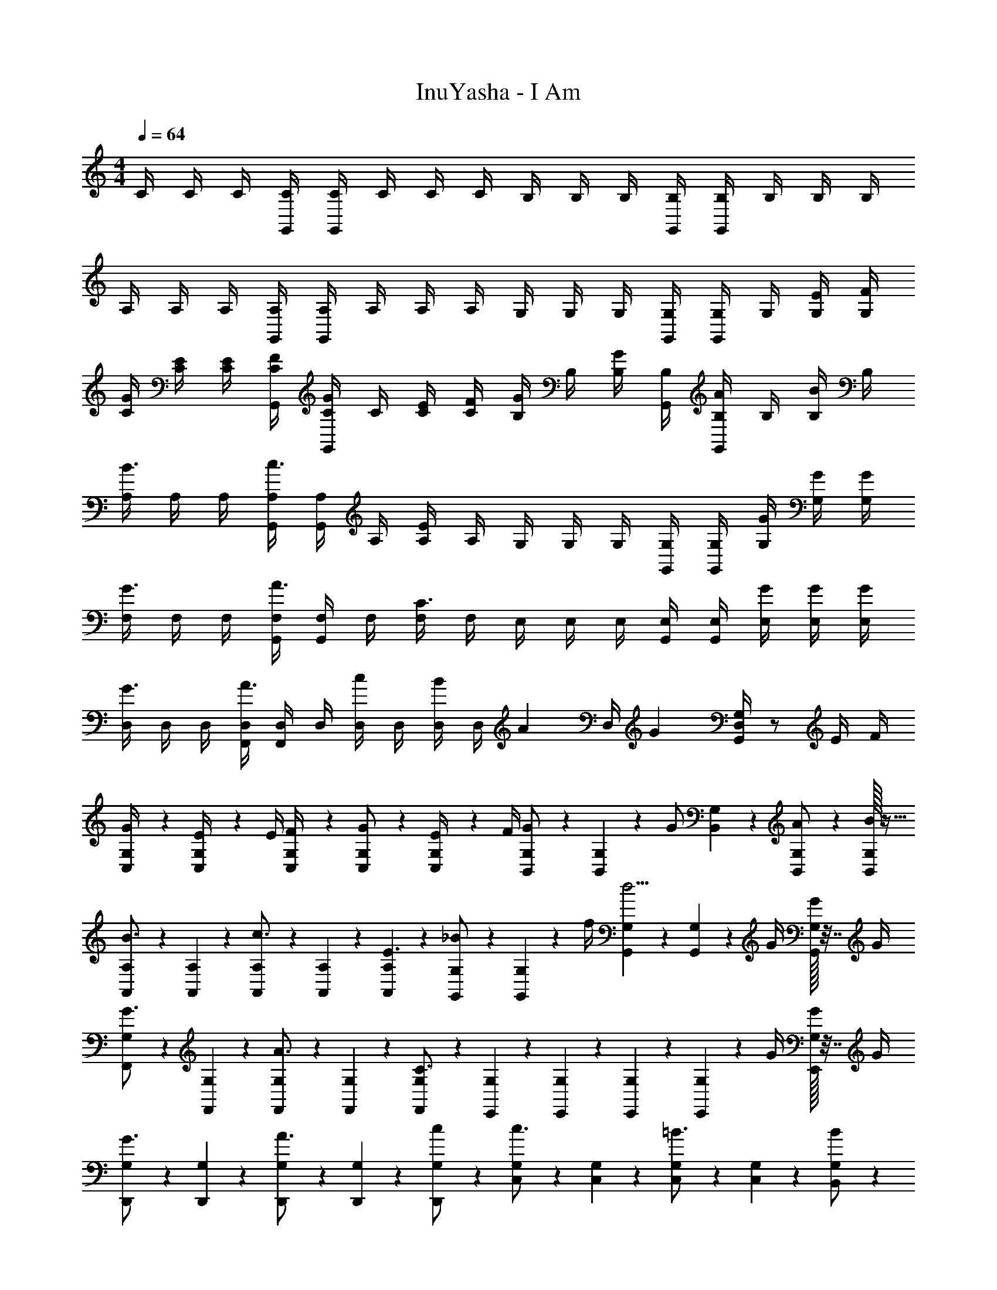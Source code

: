 X: 1
T: InuYasha - I Am
Z: ABC Generated by Starbound Composer
L: 1/4
M: 4/4
Q: 1/4=64
K: C
C/4 C/4 C/4 [G,,/4C/4] [G,,/4C/4] C/4 C/4 C/4 B,/4 B,/4 B,/4 [G,,/4B,/4] [G,,/4B,/4] B,/4 B,/4 B,/4 
A,/4 A,/4 A,/4 [G,,/4A,/4] [G,,/4A,/4] A,/4 A,/4 A,/4 G,/4 G,/4 G,/4 [G,,/4G,/4] [G,,/4G,/4] G,/4 [E/4G,/4] [F/4G,/4] 
[G/4C/4] [E/4C/4] [E/4C/4] [F/4G,,/4C/4] [G,,/4C/4G/] C/4 [E/4C/4] [F/4C/4] [B,/4G/] B,/4 [B,/4G/] [G,,/4B,/4] [G,,/4B,/4A/] B,/4 [B,/4B/] B,/4 
[A,/4B3/4] A,/4 A,/4 [G,,/4A,/4c3/4] [G,,/4A,/4] A,/4 [A,/4E] A,/4 G,/4 G,/4 G,/4 [G,,/4G,/4] [G,,/4G,/4] [G/4G,/4] [G/4G,/4] [G/4G,/4] 
[F,/4G3/4] F,/4 F,/4 [G,,/4F,/4A3/4] [G,,/4F,/4] F,/4 [F,/4C3/4] F,/4 E,/4 E,/4 E,/4 [G,,/4E,/4] [G,,/4E,/4] [G/4E,/4] [G/4E,/4] [G/4E,/4] 
[D,/4G3/4] D,/4 D,/4 [F,,/4D,/4A3/4] [F,,/4D,/4] D,/4 [D,/4c/] D,/4 [D,/4B/3] [z/12D,/4] [z/6A/3] [z/6D,/4] [z/12G/3] [G,,/4D,/4G,/4] z/ E/4 F/4 
[C,/10G,/10G/4] z3/20 [C,/10G,/10E/4] z3/20 E/4 [C,/10G,/10F/4] z3/20 [C,/10G,/10G/] z2/5 [C,/10G,/10E/4] z3/20 F/4 [B,,/10G,/10G/] z3/20 [B,,/10G,/10] z3/20 [z/4G/] [B,,/10G,/10] z3/20 [B,,/10G,/10A/] z2/5 [B,,/32G,/32B/] z15/32 
[A,,/10A,/10B3/4] z3/20 [A,,/10A,/10] z2/5 [A,,/10A,/10c3/4] z3/20 [A,,/10A,/10] z2/5 [A,,/10A,/10E3/] z2/5 [G,,/10G,/10_B/] z3/20 [G,,/10G,/10] z3/20 f/4 [G,,/10G,/10d5/4] z3/20 [G,,/10G,/10] z3/20 G/4 [G,,/32G,/32G/4] z7/32 G/4 
[F,,/10G,/10G3/4] z3/20 [F,,/10G,/10] z2/5 [F,,/10G,/10A3/4] z3/20 [F,,/10G,/10] z2/5 [F,,/10G,/10C3/4] z2/5 [E,,/10G,/10] z3/20 [E,,/10G,/10] z2/5 [E,,/10G,/10] z3/20 [E,,/10G,/10] z3/20 G/4 [E,,/32G,/32G/4] z7/32 G/4 
[D,,/10G,/10G3/4] z3/20 [D,,/10G,/10] z2/5 [D,,/10G,/10A3/4] z3/20 [D,,/10G,/10] z2/5 [D,,/10G,/10c/] z2/5 [C,/10G,/10c3/4] z3/20 [C,/10G,/10] z2/5 [C,/10G,/10=B3/4] z3/20 [C,/10G,/10] z2/5 [B,,/10G,/10B/] z2/5 
[C,,/4c3G,8] C,,/4 C,,/4 C,,/4 C,,/4 C,,/4 C,3/4 C,/4 C,/4 C,/4 C,/4 C,/4 C,/4 C,/4 
C,,/4 C,,/4 C,,/4 C,,/4 C,,/4 C,,/4 C,3/4 C,/4 C,/4 C,/4 C,/4 C,/4 C,/4 C,/4 
[z/4G,,2B,,2E,2G,2C2] e/4 e/4 e/4 e/4 d/4 c/4 e/4 [d/G,,2B,,2D,2G,2B,2] g/4 d z/4 
[z/4F,,2B,,2D,2G,2C2] c/4 c/4 c/4 c/4 B/4 A/4 c/4 [B/F,,2B,,2D,2F,2B,2] e/4 B z/4 
[z/4F,,A,,C,E,A,] A/4 A/4 B/4 [c/4F,,A,,C,E,C] B/4 c/4 a/4 [g3/4C,E,G,B,G] c/4 [c/A,,C,E,G,C] c/4 d/4 
[e/C,3/4E,3/4G,3/4C3/4E3/4] e/4 [e/C,5/4E,5/4G,5/4C5/4E5/4] e/4 e/4 f/4 [e3/4C,E,G,CE] d/4 [z/d3/4B,,D,G,B,D] C,/ 
[z/4G,,B,,D,G,B,] e/4 f/4 e/4 [d/4A,,C,E,G,D] c/4 B/4 c/4 [d/A,,2C,2E,2G,2C2] c/ B/ c/ 
[z/4G,,B,,D,G,B,] e/4 f/4 e/4 [d/4A,,C,E,G,D] c/4 B/4 d/4 [cA,,2C,2E,2G,2C2] z 
[z/4G,,B,,D,G,B,] e/4 f/4 e/4 [d/4A,,C,E,G,D] c/4 B/4 c/4 [d/A,,2C,2E,2G,2C2] c/ B/ c/4 c/4 
[G,/4g/] G,/4 [f/4F,/4] [c/4C,/4] [G,/4g/] G,/4 [f/4F,/4] [c/4C,/4] [f/4F,/A,/C/F/] f/4 [e/4E,/4G,/4B,/4E/4] [f/4F,/4A,/4C/4F/4] [G,/4B,/4D/4G/4g/] z/4 E/4 F/4 
[C,/10G,/10G/4] z3/20 [C,/10G,/10E/4] z3/20 E/4 [C,/10G,/10F/4] z3/20 [C,/10G,/10G/] z2/5 [C,/10G,/10E/4] z3/20 F/4 [B,,/10G,/10G/] z3/20 [B,,/10G,/10] z3/20 [z/4G/] [B,,/10G,/10] z3/20 [B,,/10G,/10A/] z2/5 [B,,/32G,/32B/] z15/32 
[A,,/10A,/10B3/4] z3/20 [A,,/10A,/10] z2/5 [A,,/10A,/10c3/4] z3/20 [A,,/10A,/10] z2/5 [A,,/10A,/10E3/] z2/5 [G,,/10G,/10_B/] z3/20 [G,,/10G,/10] z3/20 f/4 [G,,/10G,/10d5/4] z3/20 [G,,/10G,/10] z3/20 G/4 [G,,/32G,/32G/4] z7/32 G/4 
[F,,/10G,/10G3/4] z3/20 [F,,/10G,/10] z2/5 [F,,/10G,/10A3/4] z3/20 [F,,/10G,/10] z2/5 [F,,/10G,/10C3/4] z2/5 [E,,/10G,/10] z3/20 [E,,/10G,/10] z2/5 [E,,/10G,/10] z3/20 [E,,/10G,/10] z3/20 G/4 [E,,/32G,/32G/4] z7/32 G/4 
[D,,/10G,/10G3/4] z3/20 [D,,/10G,/10] z2/5 [D,,/10G,/10A3/4] z3/20 [D,,/10G,/10] z2/5 [D,,/10G,/10A/4] z3/20 c/4 [F,,/10G,/10=B/3] z3/20 [z/12F,,/10G,/10] A/3 [z/12G/3] [F,,/10G,/10] z3/20 [G,,/10G,/10] z2/5 [G,,/32G,/32E/4] z7/32 F/4 
[C,/10G,/10G/4] z3/20 [C,/10G,/10E/4] z3/20 E/4 [C,/10G,/10F/4] z3/20 [C,/10G,/10G/] z2/5 [C,/10G,/10E/4] z3/20 F/4 [B,,/10G,/10G/] z3/20 [B,,/10G,/10] z3/20 [z/4G/] [B,,/10G,/10] z3/20 [B,,/10G,/10A/] z2/5 [B,,/32G,/32B/] z15/32 
[A,,/10A,/10B3/4] z3/20 [A,,/10A,/10] z2/5 [A,,/10A,/10c3/4] z3/20 [A,,/10A,/10] z2/5 [A,,/10A,/10E3/] z2/5 [G,,/10G,/10_B/] z3/20 [G,,/10G,/10] z3/20 f/4 [G,,/10G,/10d5/4] z3/20 [G,,/10G,/10] z3/20 G/4 [G,,/32G,/32G/4] z7/32 G/4 
[F,,/10G,/10G3/4] z3/20 [F,,/10G,/10] z2/5 [F,,/10G,/10A3/4] z3/20 [F,,/10G,/10] z2/5 [F,,/10G,/10C3/4] z2/5 [E,,/10G,/10] z3/20 [E,,/10G,/10] z2/5 [E,,/10G,/10] z3/20 [E,,/10G,/10] z3/20 G/4 [E,,/32G,/32G/4] z7/32 G/4 
[D,,/10G,/10G3/4] z3/20 [D,,/10G,/10] z2/5 [D,,/10G,/10A3/4] z3/20 [D,,/10G,/10] z2/5 [D,,/10G,/10c/] z2/5 [C,/10G,/10c3/4] z3/20 [C,/10G,/10] z2/5 [C,/10G,/10=B3/4] z3/20 [C,/10G,/10] z2/5 [B,,/10G,/10B/] z2/5 
[C/4c3] C/4 C/4 [G,,/4C/4] [G,,/4C/4] C/4 C/4 C/4 B,/4 B,/4 B,/4 [G,,/4B,/4] [G,,/4B,/4] B,/4 B,/4 B,/4 
A,/4 A,/4 A,/4 [G,,/4A,/4] [G,,/4A,/4] A,/4 A,/4 A,/4 G,/4 G,/4 G,/4 [G,,/4G,/4] [G,,/4G,/4] G,/4 G,/4 G,/4 
[z/4G,,2B,,2E,2G,2C2] e/4 e/4 e/4 e/4 d/4 c/4 e/4 [d/G,,2B,,2D,2G,2B,2] g/4 d z/4 
[z/4F,,2B,,2D,2G,2C2] c/4 c/4 c/4 c/4 B/4 A/4 c/4 [B/F,,2B,,2D,2F,2B,2] e/4 B z/4 
[z/4F,,A,,C,E,A,] A/4 A/4 c/4 [B/4F,,A,,C,E,C] c/4 d/4 a/4 [g3/4C,E,G,B,G] c/4 [c/A,,C,E,G,C] c/4 d/4 
[e/C,/E,/G,/C/E/] [e/4C,/4E,/4G,/4C/4E/4] [e/C,/E,/G,/C/E/] [e/4C,/4E,/4G,/4C/4E/4] [e/4C,/4E,/4G,/4C/4E/4] [f/4D,/4F,/4A,/4D/4F/4] [e3/4C,E,G,CE] d/4 [d3/4B,,D,G,B,D] z/4 
[z/4G,,B,,D,G,B,] e/4 f/4 e/4 [d/4A,,C,E,G,D] c/4 B/4 c/4 [d/A,,2C,2E,2G,2C2] c/ B/ c/ 
[z/4G,,B,,D,G,B,] e/4 f/4 e/4 [d/4A,,C,E,G,D] c/4 B/4 d/4 [cA,,2C,2E,2G,2C2] z 
[z/4G,,B,,D,G,B,] e/4 f/4 e/4 [d/4A,,C,E,G,D] c/4 B/4 c/4 [d/A,,2C,2E,2G,2C2] c/ B/ c/4 c/4 
[G,/4g/] G,/4 [f/4F,/4] [c/4C,/4] [A,/4a/] A,/4 [g/4G,/4] [c/4C,/4] [f/4F,/A,/C/F/] f/4 [e/4E,/4G,/4B,/4E/4] [f/4F,/4A,/4C/4F/4] [G,/4B,/4D/4G/4g/] z/4 E/4 F/4 
[C,/10G,/10G/4] z3/20 [C,/10G,/10E/4] z3/20 E/4 [C,/10G,/10F/4] z3/20 [C,/10G,/10G/] z2/5 [C,/10G,/10E/4] z3/20 F/4 [B,,/10G,/10G/] z3/20 [B,,/10G,/10] z3/20 [z/4G/] [B,,/10G,/10] z3/20 [B,,/10G,/10A/] z2/5 [B,,/32G,/32B/] z15/32 
[A,,/10A,/10B3/4] z3/20 [A,,/10A,/10] z2/5 [A,,/10A,/10c3/4] z3/20 [A,,/10A,/10] z2/5 [A,,/10A,/10E3/] z2/5 [G,,/10G,/10_B/] z3/20 [G,,/10G,/10] z3/20 f/4 [G,,/10G,/10d5/4] z3/20 [G,,/10G,/10] z3/20 G/4 [G,,/32G,/32G/4] z7/32 G/4 
[F,,/10G,/10G3/4] z3/20 [F,,/10G,/10] z2/5 [F,,/10G,/10A3/4] z3/20 [F,,/10G,/10] z2/5 [F,,/10G,/10C3/4] z2/5 [E,,/10G,/10] z3/20 [E,,/10G,/10] z2/5 [E,,/10G,/10] z3/20 [E,,/10G,/10] z3/20 G/4 [E,,/32G,/32G/4] z7/32 G/4 
[D,,/10G,/10G3/4] z3/20 [D,,/10G,/10] z2/5 [D,,/10G,/10A3/4] z3/20 [D,,/10G,/10] z2/5 [D,,/10G,/10A/4] z3/20 c/4 [F,,/10G,/10=B/3] z3/20 [z/12F,,/10G,/10] A/3 [z/12G/3] [F,,/10G,/10] z3/20 [G,,/10G,/10] z2/5 [G,,/32G,/32E/4] z7/32 F/4 
[C,/10G,/10G/4] z3/20 [C,/10G,/10E/4] z3/20 E/4 [C,/10G,/10F/4] z3/20 [C,/10G,/10G/] z2/5 [C,/10G,/10E/4] z3/20 F/4 [B,,/10G,/10G/] z3/20 [B,,/10G,/10] z3/20 [z/4G/] [B,,/10G,/10] z3/20 [B,,/10G,/10A/] z2/5 [B,,/32G,/32B/] z15/32 
[A,,/10A,/10B3/4] z3/20 [A,,/10A,/10] z2/5 [A,,/10A,/10c3/4] z3/20 [A,,/10A,/10] z2/5 [A,,/10A,/10E3/] z2/5 [G,,/10G,/10_B/] z3/20 [G,,/10G,/10] z3/20 f/4 [G,,/10G,/10d5/4] z3/20 [G,,/10G,/10] z3/20 G/4 [G,,/32G,/32G/4] z7/32 G/4 
[F,,/10G,/10G3/4] z3/20 [F,,/10G,/10] z2/5 [F,,/10G,/10A3/4] z3/20 [F,,/10G,/10] z2/5 [F,,/10G,/10C3/4] z2/5 [E,,/10G,/10] z3/20 [E,,/10G,/10] z2/5 [E,,/10G,/10] z3/20 [E,,/10G,/10] z3/20 G/4 [E,,/32G,/32G/4] z7/32 G/4 
[D,,/10G,/10G3/4] z3/20 [D,,/10G,/10] z2/5 [D,,/10G,/10A3/4] z3/20 [D,,/10G,/10] z2/5 [D,,/10G,/10c/] z2/5 [C,/10G,/10c3/4] z3/20 [C,/10G,/10] z2/5 [C,/10G,/10=B3/4] z3/20 [C,/10G,/10] z2/5 [B,,/10G,/10B/] z2/5 
[C,/10G,/10f/c3] z3/20 [C,/10G,/10] z3/20 [z/4e/] [C,/10G,/10] z3/20 [C,/10G,/10f/] z2/5 [C,/10G,/10e/] z2/5 [B,,/10G,/10f/] z3/20 [B,,/10G,/10] z3/20 [z/4e/] [B,,/10G,/10] z3/20 [B,,/10G,/10f/] z2/5 [B,,/32G,/32e/] z15/32 
[A,,/10A,/10f/] z3/20 [A,,/10A,/10] z3/20 [z/4e/] [A,,/10A,/10] z3/20 [A,,/10A,/10f/] z2/5 [A,,/10A,/10e/] z2/5 [G,,/10G,/10f/] z3/20 [G,,/10G,/10] z3/20 [z/4e/] [G,,/10G,/10] z3/20 [G,,/10G,/10f/] z2/5 [G,,/32G,/32e/] z15/32 
[F,,/10G,/10f/] z3/20 [F,,/10G,/10] z3/20 [z/4e/] [F,,/10G,/10] z3/20 [F,,/10G,/10c/] z2/5 [F,,/10G,/10e/] z2/5 [E,,/10G,/10f/] z3/20 [E,,/10G,/10] z3/20 [z/4e/] [E,,/10G,/10] z3/20 [E,,/10G,/10f/] z2/5 [E,,/32G,/32e/] z15/32 
[D,,/10G,/10f/] z3/20 [D,,/10G,/10] z3/20 [z/4e/] [D,,/10G,/10] z3/20 [D,,/10G,/10G/] z2/5 [D,,/10G,/10e/] z2/5 [F,,/10G,/10f/] z3/20 [F,,/10G,/10] z3/20 [z/4e/] [F,,/10G,/10] z3/20 [G,,/10G,/10f/] z2/5 [G,,/32G,/32e/] z15/32 
[C/4E/G/c/] C/4 [C/4E/G/] [G,,/4C/4] [G,,/4C/4c/e/g/] C/4 [C/4E/G/] C/4 [B,/4E/G/B/] B,/4 [B,/4E/G/] [G,,/4B,/4] [G,,/4B,/4B/d/g/] B,/4 [B,/4E/G/] B,/4 
[A,/4F/A/c/] A,/4 [A,/4E/G/] [G,,/4A,/4] [G,,/4A,/4B/e/g/] A,/4 [A,/4E/G/] A,/4 [G,/4E/G/B/] G,/4 [G,/4E/G/] [G,,/4G,/4] [G,,/4G,/4B/d/g/] G,/4 [G,/4E/G/] G,/4 
[C/4E/G/c/] C/4 [C/4E/G/] [G,,/4C/4] [G,,/4C/4c/e/g/] C/4 [C/4E/G/] C/4 [B,/4E/G/B/] B,/4 [B,/4E/G/] [G,,/4B,/4] [G,,/4B,/4B/d/g/] B,/4 [B,/4E/G/] B,/4 
[A,/4F/A/c/] A,/4 [A,/4E/G/] [G,,/4A,/4] [G,,/4A,/4B/e/g/] A,/4 [A,/4E/G/] A,/4 [G,/4E/G/B/] G,/4 [G,/4E/G/] [G,,/4G,/4] [G,,/4G,/4B/d/g/] G,/4 [G,/4E/G/] [F/4G,/4] 
[G/4C/4] [E/4C/4] [E/4C/4] [F/4G,,/4C/4] [G,,/4C/4G/] C/4 [E/4C/4] [F/4C/4] [B,/4G/] B,/4 [B,/4G/] [G,,/4B,/4] [G,,/4B,/4A/] B,/4 [B,/4B/] B,/4 
[A,/4B3/4] A,/4 A,/4 [G,,/4A,/4c3/4] [G,,/4A,/4] A,/4 [A,/4E] A,/4 G,/4 G,/4 G,/4 [G,,/4G,/4] [G,,/4G,/4] [G/4G,/4] [G/4G,/4] [G/4G,/4] 
[G,/G3/4] [z/4B,/] A3/4 [C/32G,/] z15/32 B,/ C/ [z/4G,/] G/4 [G/4B,/] G/4 
[C/G3/4] [z/4G,/] [z/4A3/4] B,/ [A/4C/] c/4 [B/3G,/] [z/6A/3] [z/6B,/] G/3 C/ E/4 F/4 
[G/4G,/] E/4 [E/4B,/] F/4 [G/C/] [E/4G,/] F/4 [G/B,/] [G/C/] [A/G,/] [B/B,/] 
[C/B3/4] [z/4G,/] [z/4c3/4] B,/ [C/E3/] G,/ B,/ [z/4C/] G/4 [G/4G,/] G/4 
[B,/G3/4] [z/4C/] [z/4A3/4] G,/ B,/ C/4 z/4 G,/ [z/4B,/] G/4 [G/4C/] G/4 
[D,/4G3/4] D,/4 D,/4 [F,,/4D,/4A3/4] [F,,/4D,/4] D,/4 [D,/4c/] D,/4 [D,/4c3/4] D,/4 D,/4 [G,,/4D,/4G,/4B3/4] z/ [E/4B/] F/4 
[C,/10G,/10G/4c3] z3/20 [C,/10G,/10E/4] z3/20 E/4 [C,/10G,/10F/4] z3/20 [C,/10G,/10G/] z2/5 [C,/10G,/10E/4] z3/20 F/4 [B,,/10G,/10G/] z3/20 [B,,/10G,/10] z3/20 [z/4G/] [B,,/10G,/10] z3/20 [B,,/10G,/10A/] z2/5 [B,,/32G,/32B/] z15/32 
[A,,/10A,/10B3/4] z3/20 [A,,/10A,/10] z2/5 [A,,/10A,/10c3/4] z3/20 [A,,/10A,/10] z2/5 [A,,/10A,/10E3/] z2/5 [G,,/10G,/10_B/] z3/20 [G,,/10G,/10] z3/20 f/4 [G,,/10G,/10d5/4] z3/20 [G,,/10G,/10] z3/20 G/4 [G,,/32G,/32G/4] z7/32 G/4 
[F,,/10G,/10G3/4] z3/20 [F,,/10G,/10] z2/5 [F,,/10G,/10A3/4] z3/20 [F,,/10G,/10] z2/5 [F,,/10G,/10C3/4] z2/5 [E,,/10G,/10] z3/20 [E,,/10G,/10] z2/5 [E,,/10G,/10] z3/20 [E,,/10G,/10] z3/20 G/4 [E,,/32G,/32G/4] z7/32 G/4 
[D,,/10G,/10G3/4] z3/20 [D,,/10G,/10] z2/5 [D,,/10G,/10A3/4] z3/20 [D,,/10G,/10] z2/5 [D,,/10G,/10c/] z2/5 [F,,/10G,/10=B/3] z3/20 [z/12F,,/10G,/10] A/3 [z/12G/3] [F,,/10G,/10] z3/20 [G,,/10G,/10] z2/5 [G,,/32G,/32E/4] z7/32 F/4 
[C,/10G,/10G/4] z3/20 [C,/10G,/10E/4] z3/20 E/4 [C,/10G,/10F/4] z3/20 [C,/10G,/10G/] z2/5 [C,/10G,/10E/4] z3/20 F/4 [B,,/10G,/10G/] z3/20 [B,,/10G,/10] z3/20 [z/4G/] [B,,/10G,/10] z3/20 [B,,/10G,/10A/] z2/5 [B,,/32G,/32B/] z15/32 
[A,,/10A,/10B3/4] z3/20 [A,,/10A,/10] z2/5 [A,,/10A,/10c3/4] z3/20 [A,,/10A,/10] z2/5 [A,,/10A,/10E3/] z2/5 [G,,/10G,/10_B/] z3/20 [G,,/10G,/10] z3/20 f/4 [G,,/10G,/10d5/4] z3/20 [G,,/10G,/10] z3/20 G/4 [G,,/32G,/32G/4] z7/32 G/4 
[F,,/10G,/10G3/4] z3/20 [F,,/10G,/10] z2/5 [F,,/10G,/10A3/4] z3/20 [F,,/10G,/10] z2/5 [F,,/10G,/10C3/4] z2/5 [E,,/10G,/10] z3/20 [E,,/10G,/10] z2/5 [E,,/10G,/10] z3/20 [E,,/10G,/10] z3/20 G/4 [E,,/32G,/32G/4] z7/32 G/4 
[D,,/10G,/10G3/4] z3/20 [D,,/10G,/10] z2/5 [D,,/10G,/10A3/4] z3/20 [D,,/10G,/10] z2/5 [D,,/10G,/10c/] z2/5 [C,/10G,/10c3/4] z3/20 [C,/10G,/10] z2/5 [C,/10G,/10=B3/4] z3/20 [C,/10G,/10] z2/5 [B,,/10G,/10B/] z2/5 
[C,/10G,/10c3] z3/20 [C,/10G,/10] z2/5 [C,/10G,/10] z3/20 [C,/10G,/10] z2/5 [C,/10G,/10] z2/5 G,/10 z3/20 G/10 z3/20 G,/20 z3/40 G,3/56 z11/56 G,3/56 z/14 G,/10 z3/20 G/10 z3/20 G,/20 z3/40 G,3/56 z11/56 G,3/56 z/14 
[G,/10C2E2B2e2] z3/20 G/10 z3/20 G,/20 z3/40 G,3/56 z11/56 G,3/56 z/14 G,/10 z3/20 G/10 z3/20 G,/20 z3/40 G,3/56 z11/56 G,3/56 z/14 [G,/10D2F2A2c2f2] z3/20 G/10 z3/20 G,/20 z3/40 G,3/56 z11/56 G,3/56 z/14 G,/10 z3/20 G/10 z3/20 G,/20 z3/40 G,3/56 z11/56 G,3/56 z/14 
[G,/10C2E2B2e2] z3/20 G/10 z3/20 G,/20 z3/40 G,3/56 z11/56 G,3/56 z/14 G,/10 z3/20 G/10 z3/20 G,/20 z3/40 G,3/56 z11/56 G,3/56 z/14 [G,/10D2F2A2c2f2] z3/20 G/10 z3/20 G,/20 z3/40 G,3/56 z11/56 G,3/56 z/14 G,/10 z3/20 G/10 z3/20 G,/20 z3/40 G,3/56 z11/56 G,3/56 z/14 
[G,/10C2E2B2e2] z3/20 G/10 z3/20 G,/20 z3/40 G,3/56 z11/56 G,3/56 z/14 G,/10 z3/20 G/10 z3/20 G,/20 z3/40 G,3/56 z11/56 G,3/56 z/14 [G,/10D2F2A2c2f2] z3/20 G/10 z3/20 G,/20 z3/40 G,3/56 z11/56 G,3/56 z/14 G,/10 z3/20 G/10 z3/20 G,/20 z3/40 G,3/56 z11/56 G,3/56 z/14 
[G,/10C2E2B2e2] z3/20 G/10 z3/20 G,/20 z3/40 G,3/56 z11/56 G,3/56 z/14 G,/10 z3/20 G/10 z3/20 G,/20 z3/40 G,3/56 z11/56 G,3/56 z/14 [G,/10D2F2A2c2f2] z3/20 G/10 z3/20 G,/20 z3/40 G,3/56 z11/56 G,3/56 z/14 G,/10 z3/20 G/10 z3/20 G,/20 z3/40 G,3/56 z11/56 G,3/56 z/14 
[G,/10C2E2B2e2] z3/20 G/10 z3/20 G,/20 z3/40 G,3/56 z11/56 G,3/56 z/14 G,/10 z3/20 G/10 z3/20 G,/20 z3/40 G,3/56 z11/56 G,3/56 z/14 [D11F11A11c11f11] 
